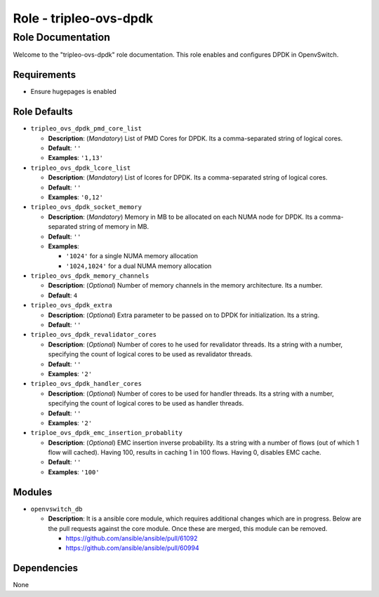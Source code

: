 =======================
Role - tripleo-ovs-dpdk
=======================


Role Documentation
==================

Welcome to the "tripleo-ovs-dpdk" role documentation. This role enables and
configures DPDK in OpenvSwitch.


Requirements
------------

* Ensure hugepages is enabled


Role Defaults
-------------

- ``tripleo_ovs_dpdk_pmd_core_list``

  - **Description**: (*Mandatory*) List of PMD Cores for DPDK. Its a
    comma-separated string of logical cores.
  - **Default**: ``''``
  - **Examples**: ``'1,13'``

- ``tripleo_ovs_dpdk_lcore_list``

  - **Description**: (*Mandatory*) List of lcores for DPDK. Its a
    comma-separated string of logical cores.
  - **Default**: ``''``
  - **Examples**: ``'0,12'``

- ``tripleo_ovs_dpdk_socket_memory``

  - **Description**: (*Mandatory*) Memory in MB to be allocated on each NUMA
    node for DPDK. Its a comma-separated string of memory in MB.
  - **Default**: ``''``
  - **Examples**:

    - ``'1024'`` for a single NUMA memory allocation
    -  ``'1024,1024'`` for a dual NUMA memory allocation

- ``tripleo_ovs_dpdk_memory_channels``

  - **Description**: (*Optional*) Number of memory channels in the memory
    architecture. Its a number.
  - **Default**: ``4``

- ``tripleo_ovs_dpdk_extra``

  - **Description**: (*Optional*) Extra parameter to be passed on to DPDK for
    initialization. Its a string.
  - **Default**: ``''``

- ``tripleo_ovs_dpdk_revalidator_cores``

  - **Description**: (*Optional*) Number of cores to he used for revalidator
    threads. Its a string with a number, specifying the count of logical cores
    to be used as revalidator threads.
  - **Default**: ``''``
  - **Examples**: ``'2'``

- ``tripleo_ovs_dpdk_handler_cores``

  - **Description**: (*Optional*) Number of cores to be used for handler
    threads. Its a string with a number, specifying the count of logical cores
    to be used as handler threads.
  - **Default**: ``''``
  - **Examples**: ``'2'``

- ``triploe_ovs_dpdk_emc_insertion_probablity``

  - **Description**: (*Optional*) EMC insertion inverse probability. Its a
    string with a number of flows (out of which 1 flow will cached). Having
    100, results in caching 1 in 100 flows. Having 0, disables EMC cache.
  - **Default**: ``''``
  - **Examples**: ``'100'``



Modules
-------

- ``openvswitch_db``

  - **Description**: It is a ansible core module, which requires additional
    changes which are in progress. Below are the pull requests against the
    core module. Once these are merged, this module can be removed.

    - https://github.com/ansible/ansible/pull/61092
    - https://github.com/ansible/ansible/pull/60994


Dependencies
------------

None
